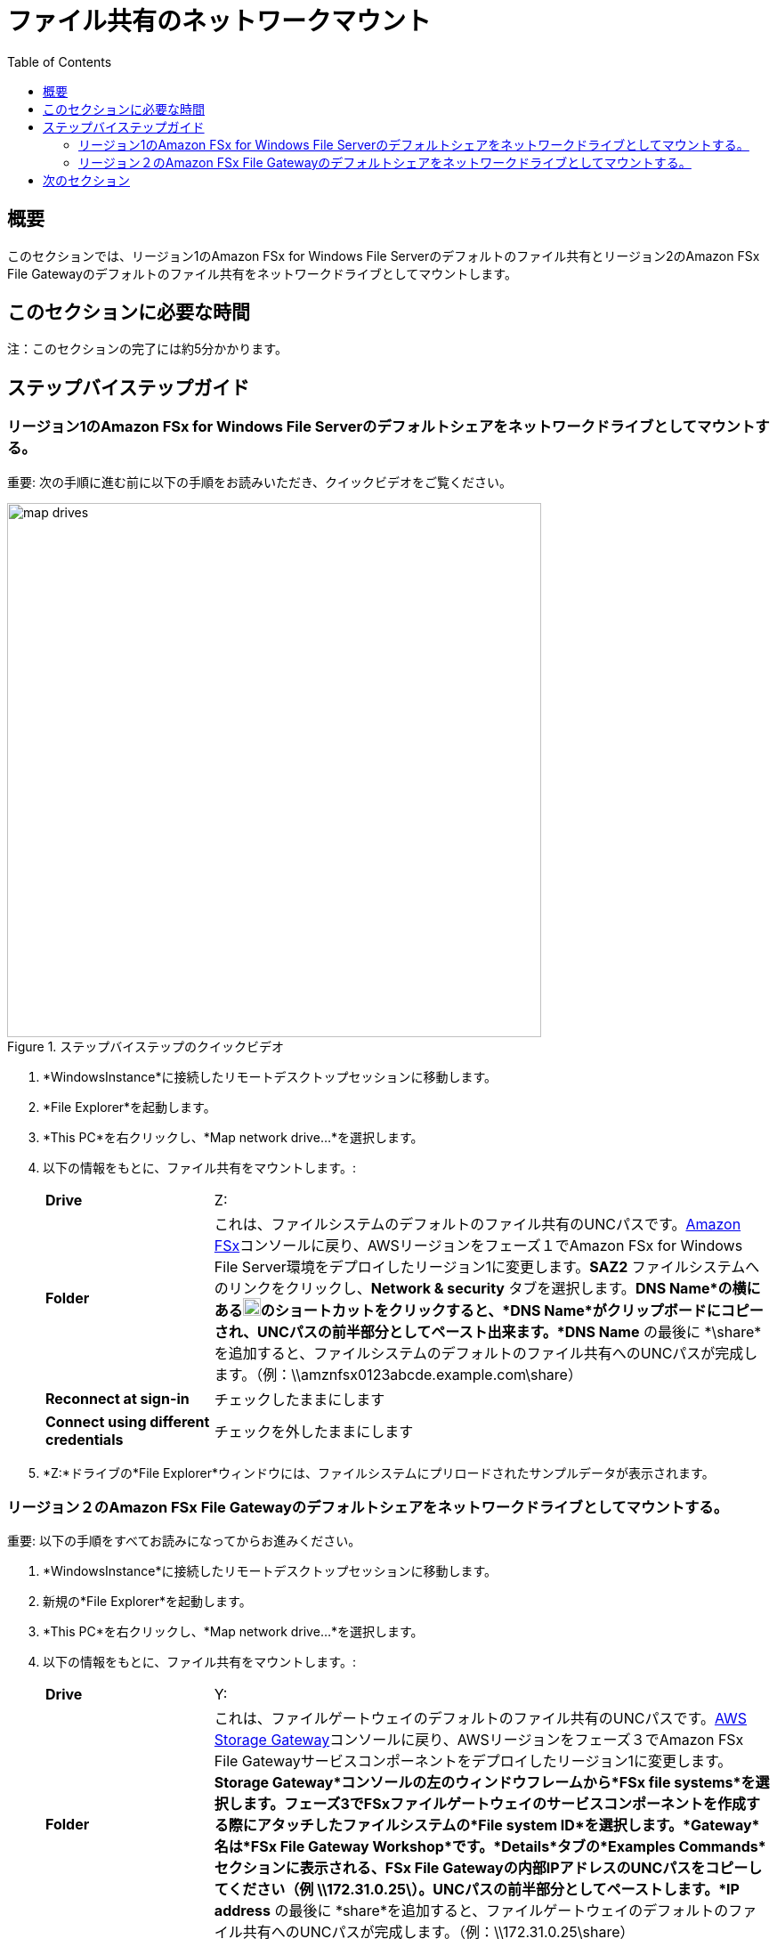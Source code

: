= ファイル共有のネットワークマウント
:toc:
:icons:
:linkattrs:
:imagesdir: ../resources/images


== 概要

このセクションでは、リージョン1のAmazon FSx for Windows File Serverのデフォルトのファイル共有とリージョン2のAmazon FSx File Gatewayのデフォルトのファイル共有をネットワークドライブとしてマウントします。


== このセクションに必要な時間

注：このセクションの完了には約5分かかります。


== ステップバイステップガイド

=== リージョン1のAmazon FSx for Windows File Serverのデフォルトシェアをネットワークドライブとしてマウントする。

重要: 次の手順に進む前に以下の手順をお読みいただき、クイックビデオをご覧ください。

image::map-drives.gif[title="ステップバイステップのクイックビデオ", align="left", width=600]

. *WindowsInstance*に接続したリモートデスクトップセッションに移動します。

. *File Explorer*を起動します。

. *This PC*を右クリックし、*Map network drive...*を選択します。

. 以下の情報をもとに、ファイル共有をマウントします。:
+
[cols="3,10"]
|===
| *Drive*
a| Z:

| *Folder*
a| これは、ファイルシステムのデフォルトのファイル共有のUNCパスです。link:https://console.aws.amazon.com/fsx/[Amazon FSx]コンソールに戻り、AWSリージョンをフェーズ１でAmazon FSx for Windows File Server環境をデプロイしたリージョン1に変更します。*SAZ2* ファイルシステムへのリンクをクリックし、*Network & security* タブを選択します。*DNS Name*の横にあるimage:copy-to-clipboard.png[align="left",width=20]のショートカットをクリックすると、*DNS Name*がクリップボードにコピーされ、UNCパスの前半部分としてペースト出来ます。*DNS Name* の最後に *\share*を追加すると、ファイルシステムのデフォルトのファイル共有へのUNCパスが完成します。（例：\\amznfsx0123abcde.example.com\share）

| *Reconnect at sign-in*
a| チェックしたままにします

| *Connect using different credentials*
a| チェックを外したままにします
|===
+
. *Z:*ドライブの*File Explorer*ウィンドウには、ファイルシステムにプリロードされたサンプルデータが表示されます。

=== リージョン２のAmazon FSx File Gatewayのデフォルトシェアをネットワークドライブとしてマウントする。

重要: 以下の手順をすべてお読みになってからお進みください。

. *WindowsInstance*に接続したリモートデスクトップセッションに移動します。

. 新規の*File Explorer*を起動します。

. *This PC*を右クリックし、*Map network drive...*を選択します。

. 以下の情報をもとに、ファイル共有をマウントします。:
+
[cols="3,10"]
|===
| *Drive*
a| Y:

| *Folder*
a| これは、ファイルゲートウェイのデフォルトのファイル共有のUNCパスです。link:https://console.aws.amazon.com/storagegateway/[AWS Storage Gateway]コンソールに戻り、AWSリージョンをフェーズ３でAmazon FSx File Gatewayサービスコンポーネントをデプロイしたリージョン1に変更します。*Storage Gateway*コンソールの左のウィンドウフレームから*FSx file systems*を選択します。フェーズ3でFSxファイルゲートウェイのサービスコンポーネントを作成する際にアタッチしたファイルシステムの*File system ID*を選択します。*Gateway*名は*FSx File Gateway Workshop*です。*Details*タブの*Examples Commands*セクションに表示される、FSx File Gatewayの内部IPアドレスのUNCパスをコピーしてください（例 \\172.31.0.25\）。UNCパスの前半部分としてペーストします。*IP address* の最後に *share*を追加すると、ファイルゲートウェイのデフォルトのファイル共有へのUNCパスが完成します。（例：\\172.31.0.25\share）

| *Reconnect at sign-in*
a| チェックしたままにします

| *Connect using different credentials*
a| チェックを外したままにします
|===
+
. *Y:*ドライブの*File Explorer*ウィンドウには、ファイルシステムにプリロードされたサンプルデータが表示されます。 このサンプルデータは、リージョン1のFSx for Windowsファイルサーバーを指す*Z:*ドライブにマウントされたファイルエクスプローラーのウィンドウに表示されるサンプルデータと同じでなければなりません。

== 次のセクション

下のボタンをクリックすると、次のセクションに進みます。

image::test-write-performance.png[link=../07-test-write-performance/, align="left",width=420]




